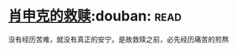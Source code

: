 * [[https://book.douban.com/subject/1829226/][肖申克的救赎]]:douban::read:
没有经历苦难，就没有真正的安宁。是故救赎之前，必先经历痛苦的煎熬
